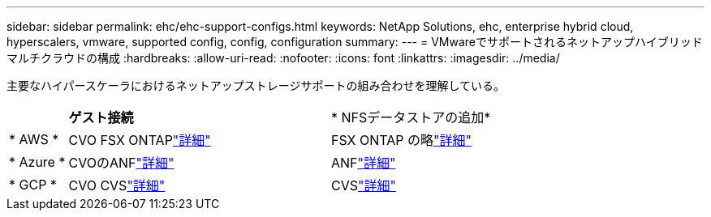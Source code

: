 ---
sidebar: sidebar 
permalink: ehc/ehc-support-configs.html 
keywords: NetApp Solutions, ehc, enterprise hybrid cloud, hyperscalers, vmware, supported config, config, configuration 
summary:  
---
= VMwareでサポートされるネットアップハイブリッドマルチクラウドの構成
:hardbreaks:
:allow-uri-read: 
:nofooter: 
:icons: font
:linkattrs: 
:imagesdir: ../media/


[role="lead"]
主要なハイパースケーラにおけるネットアップストレージサポートの組み合わせを理解している。

[cols="10%, 45%, 45%"]
|===


|  | *ゲスト接続* | * NFSデータストアの追加* 


| * AWS * | CVO FSX ONTAPlink:aws/aws-guest.html["詳細"] | FSX ONTAP の略link:aws/aws-native-overview.html["詳細"] 


| * Azure * | CVOのANFlink:azure/azure-guest.html["詳細"] | ANFlink:azure/azure-native-overview.html["詳細"] 


| * GCP * | CVO CVSlink:gcp/gcp-guest.html["詳細"] | CVSlink:https://www.netapp.com/blog/cloud-volumes-service-google-cloud-vmware-engine/["詳細"] 
|===